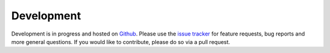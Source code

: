 ===========
Development
===========

Development is in progress and hosted on `Github <https://github.com/lucydot/effmass>`_. Please use the `issue tracker <https://github.com/lucydot/effmass/issues/>`_ for feature requests, bug reports and more general questions. If you would like to contribute, please do so via a pull request.
